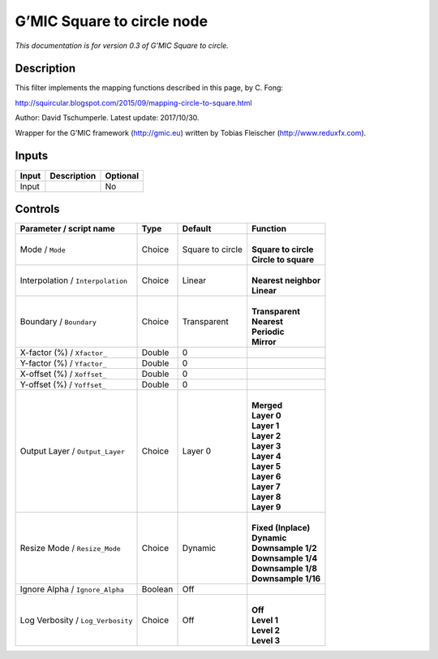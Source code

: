 .. _eu.gmic.Squaretocircle:

G’MIC Square to circle node
===========================

*This documentation is for version 0.3 of G’MIC Square to circle.*

Description
-----------

This filter implements the mapping functions described in this page, by C. Fong:

http://squircular.blogspot.com/2015/09/mapping-circle-to-square.html

Author: David Tschumperle. Latest update: 2017/10/30.

Wrapper for the G’MIC framework (http://gmic.eu) written by Tobias Fleischer (http://www.reduxfx.com).

Inputs
------

+-------+-------------+----------+
| Input | Description | Optional |
+=======+=============+==========+
| Input |             | No       |
+-------+-------------+----------+

Controls
--------

.. tabularcolumns:: |>{\raggedright}p{0.2\columnwidth}|>{\raggedright}p{0.06\columnwidth}|>{\raggedright}p{0.07\columnwidth}|p{0.63\columnwidth}|

.. cssclass:: longtable

+-----------------------------------+---------+------------------+------------------------+
| Parameter / script name           | Type    | Default          | Function               |
+===================================+=========+==================+========================+
| Mode / ``Mode``                   | Choice  | Square to circle | |                      |
|                                   |         |                  | | **Square to circle** |
|                                   |         |                  | | **Circle to square** |
+-----------------------------------+---------+------------------+------------------------+
| Interpolation / ``Interpolation`` | Choice  | Linear           | |                      |
|                                   |         |                  | | **Nearest neighbor** |
|                                   |         |                  | | **Linear**           |
+-----------------------------------+---------+------------------+------------------------+
| Boundary / ``Boundary``           | Choice  | Transparent      | |                      |
|                                   |         |                  | | **Transparent**      |
|                                   |         |                  | | **Nearest**          |
|                                   |         |                  | | **Periodic**         |
|                                   |         |                  | | **Mirror**           |
+-----------------------------------+---------+------------------+------------------------+
| X-factor (%) / ``Xfactor_``       | Double  | 0                |                        |
+-----------------------------------+---------+------------------+------------------------+
| Y-factor (%) / ``Yfactor_``       | Double  | 0                |                        |
+-----------------------------------+---------+------------------+------------------------+
| X-offset (%) / ``Xoffset_``       | Double  | 0                |                        |
+-----------------------------------+---------+------------------+------------------------+
| Y-offset (%) / ``Yoffset_``       | Double  | 0                |                        |
+-----------------------------------+---------+------------------+------------------------+
| Output Layer / ``Output_Layer``   | Choice  | Layer 0          | |                      |
|                                   |         |                  | | **Merged**           |
|                                   |         |                  | | **Layer 0**          |
|                                   |         |                  | | **Layer 1**          |
|                                   |         |                  | | **Layer 2**          |
|                                   |         |                  | | **Layer 3**          |
|                                   |         |                  | | **Layer 4**          |
|                                   |         |                  | | **Layer 5**          |
|                                   |         |                  | | **Layer 6**          |
|                                   |         |                  | | **Layer 7**          |
|                                   |         |                  | | **Layer 8**          |
|                                   |         |                  | | **Layer 9**          |
+-----------------------------------+---------+------------------+------------------------+
| Resize Mode / ``Resize_Mode``     | Choice  | Dynamic          | |                      |
|                                   |         |                  | | **Fixed (Inplace)**  |
|                                   |         |                  | | **Dynamic**          |
|                                   |         |                  | | **Downsample 1/2**   |
|                                   |         |                  | | **Downsample 1/4**   |
|                                   |         |                  | | **Downsample 1/8**   |
|                                   |         |                  | | **Downsample 1/16**  |
+-----------------------------------+---------+------------------+------------------------+
| Ignore Alpha / ``Ignore_Alpha``   | Boolean | Off              |                        |
+-----------------------------------+---------+------------------+------------------------+
| Log Verbosity / ``Log_Verbosity`` | Choice  | Off              | |                      |
|                                   |         |                  | | **Off**              |
|                                   |         |                  | | **Level 1**          |
|                                   |         |                  | | **Level 2**          |
|                                   |         |                  | | **Level 3**          |
+-----------------------------------+---------+------------------+------------------------+
